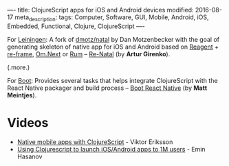 ----
title: ClojureScript apps for iOS and Android devices
modified: 2016-08-17
meta_description: 
tags: Computer, Software, GUI, Mobile, Android, iOS, Embedded, Functional, Clojure, ClojureScript
----

#+OPTIONS: ^:nil

For [[http://leiningen.org][Leiningen]]: A fork of [[https://github.com/dmotz/natal][dmotz/natal]] by Dan Motzenbecker with the goal
of generating skeleton of native app for iOS and Android based on
[[https://github.com/reagent-project/reagent][Reagent]] + [[https://github.com/Day8/re-frame][re-frame]], [[https://github.com/omcljs/om/wiki/Quick-Start-(om.next)][Om.Next]] or [[https://github.com/tonsky/rum][Rum]] -- [[https://github.com/drapanjanas/re-natal][Re-Natal]] (by *Artur Girenko*).

(.more.)

For [[https://github.com/boot-clj/boot][Boot]]: Provides several tasks that helps integrate ClojureScript
with the React Native packager and build process -- [[https://github.com/mjmeintjes/boot-react-native][Boot React Native]]
(by *Matt Meintjes*). 

* Videos

- [[https://youtu.be/6IYm34nDL64][Native mobile apps with ClojureScript]] - Viktor Eriksson
- [[https://www.youtube.com/watch?v=-zM5fDN_AHY][Using Clojurescript to launch iOS/Android apps to 1M users]] - Emin Hasanov

